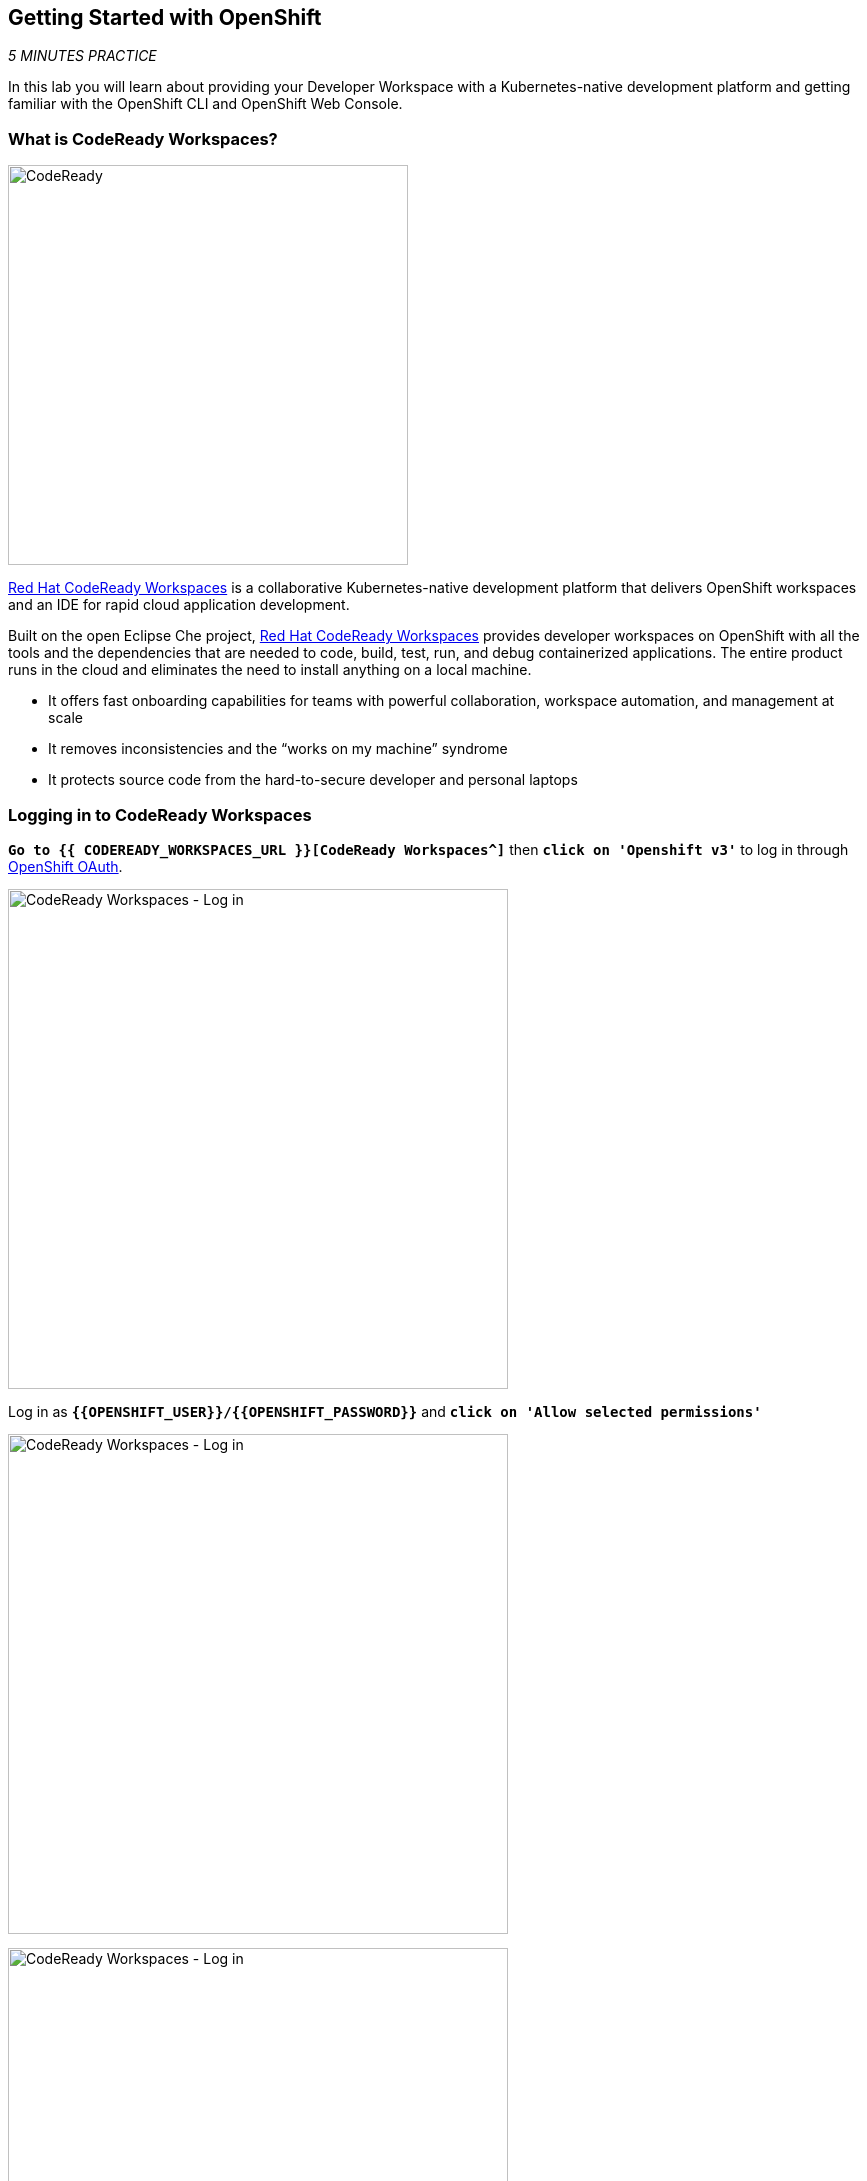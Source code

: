 == Getting Started with OpenShift

_5 MINUTES PRACTICE_

In this lab you will learn about providing your Developer Workspace with a Kubernetes-native development platform 
and getting familiar with the OpenShift CLI and OpenShift Web Console.

=== What is CodeReady Workspaces?

[sidebar]
--
image:{% image_path codeready.png %}[CodeReady, 400]

https://developers.redhat.com/products/codeready-workspaces/overview/[Red Hat CodeReady Workspaces^] is a collaborative Kubernetes-native development platform that delivers OpenShift workspaces and an IDE for rapid cloud application development.

Built on the open Eclipse Che project, https://developers.redhat.com/products/codeready-workspaces/overview/[Red Hat CodeReady Workspaces^] provides developer workspaces on OpenShift with all the tools and the dependencies that are needed to code, build, test, run, and debug containerized applications. The entire product runs in the cloud and eliminates the need to install anything on a local machine.

* It offers fast onboarding capabilities for teams with powerful collaboration, workspace automation, and management at scale
* It removes inconsistencies and the “works on my machine” syndrome
* It protects source code from the hard-to-secure developer and personal laptops
--

=== Logging in to CodeReady Workspaces

`*Go to {{ CODEREADY_WORKSPACES_URL }}[CodeReady Workspaces^]*` then `*click on 'Openshift v3'*` to log in through 
https://docs.openshift.com/container-platform/3.11/architecture/additional_concepts/authentication.html#oauth[OpenShift OAuth^].

image:{% image_path codeready-oauth.png %}[CodeReady Workspaces - Log in,500]

Log in as `*{{OPENSHIFT_USER}}/{{OPENSHIFT_PASSWORD}}*` and `*click on 'Allow selected permissions'*`

image:{% image_path codeready-login.png %}[CodeReady Workspaces - Log in,500]

image:{% image_path codeready-authorize-access.png %}[CodeReady Workspaces - Log in,500]

Finally, `*enter your account information*` and `*click on 'Submit'*`

image:{% image_path codeready-account-information.png %}[CodeReady Workspaces - Log in,300]

=== Creating a Workspace
Once logged into CodeReady Workspaces, you can now create your workspace based on a stack.
A **Stack** is a template for workspace configuration.
It includes the programming language and tools needed in your workspace to create applications.
Stacks make it possible to deploy identical workspaces for all users on demand.

`*Select the stack called 'Cloud-Native'*` and then `*click on 'CREATE & OPEN'*`. 

image:{% image_path codeready-create-workspace.png %}[CodeReady Workspaces - Workspace,1000]

[CAUTION]
====
*Make sure to select the stack called 'Cloud-Native' otherwise, you will not be able to complete the lab!*
====

It takes a little while for the workspace to be ready. When it's ready, you will see a fully functional CodeReady Workspaces IDE running in your browser.

image:{% image_path codeready-workspace.png %}[CodeReady Workspaces - Workspace,1000]

=== Importing the lab project
Now you can import the project skeletons into your workspace.

In the Project Explorer pane, `*click on 'Import Project...'*` and enter the following:

  * Type: **ZIP**
  * URL: **{{LABS_DOWNLOAD_URL}}**
  * Name: **labs**
  * Check **Skip the root folder of the archive**

image:{% image_path codeready-import.png %}[CodeReady Workspaces - Import Project,700]

`*Click on 'Import'*`. Make sure you choose the **Blank** project configuration since the zip file contains multiple 
project skeletons. `*Click on 'Save'*`

image:{% image_path codeready-import-save.png %}[CodeReady Workspaces - Import Project,500]

=== Converting your project skeletons
The projects are imported now into your workspace and is visible in the project explorer.

CodeReady Workspaces is a full featured IDE and provides language specific capabilities for various project types. In order to 
enable these capabilities, let's convert the imported project skeletons to Maven projects. 

In the Project Explorer, `*right-click on 'catalog-spring-boot'*` then, `*click on 'Convert to Project'*`.

image:{% image_path codeready-convert.png %}[CodeReady Workspaces - Convert to Project,500]

`*Choose 'JAVA > Maven'*` from the project configurations and then `*click on 'Save'*`

image:{% image_path codeready-maven.png %}[CodeReady Workspaces - Convert to Project,500]

[WARNING]
.Project Conversion
====
Repeat the above for **inventory-thorntail** and **gateway-vertx** projects.
====

[IMPORTANT]
.Terminal Window of CodeReady Workspaces
====
For the rest of these labs, anytime you need to run a command in a terminal, you can use the CodeReady Workspaces **Terminal** window.

image:{% image_path codeready-terminal.png %}[CodeReady Workspaces - Terminal, 700]
====

== Explore OpenShift with OpenShift CLI

In order to login, `*issue the following command*` and log in as `*{{OPENSHIFT_USER}}/{{OPENSHIFT_PASSWORD}}*`

[source,shell]
----
$ oc login {{OPENSHIFT_CONSOLE_URL}}
----

[TIP]
====
You may see the following output:

----
The server uses a certificate signed by an unknown authority.
You can bypass the certificate check, but any data you send to the server could be intercepted by others.
Use insecure connections? (y/n):
----

Enter in `*Y*` to use a potentially insecure connection.  The reason you received
this message is because we are using a self-signed certificate for this
workshop, but we did not provide you with the CA certificate that was generated
by OpenShift. In a real-world scenario, either OpenShift's certificate would be
signed by a standard CA (eg: Thawte, Verisign, StartSSL, etc.) or signed by a
corporate-standard CA that you already have installed on your system.
====

Congratulations, you are now authenticated to the OpenShift server.

{{OPENSHIFT_DOCS_BASE}}/architecture/core_concepts/projects_and_users.html#projects[Projects^] 
are a top level concept to help you organize your deployments. An
OpenShift project allows a community of users (or a user) to organize and manage
their content in isolation from other communities. Each project has its own
resources, policies (who can or cannot perform actions), and constraints (quotas
and limits on resources, etc). Projects act as a "wrapper" around all the
application services and endpoints you (or your teams) are using for your work.

[WARNING]
====

Make sure to use your dedicated project {{COOLSTORE_PROJECT}} by running the following command:

[source,shell]
----
$ oc project {{COOLSTORE_PROJECT}}
----

====

OpenShift ships with a web-based console that will allow users to
perform various tasks via a browser.  To get a feel for how the web console
works, open your browser and `*go to {{OPENSHIFT_CONSOLE_URL}}[OpenShift Web Console^]*`.

The first screen you will see is the authentication screen. Enter your username and password (`*{{OPENSHIFT_USER}}/{{OPENSHIFT_PASSWORD}}*`) and 
then log in. After you have authenticated to the web console, you will be presented with a
list of projects that your user has permission to work with. 

`*Click on '{{COOLSTORE_PROJECT}}'*` project to be taken to the project overview page
which will list all of the routes, services, deployments, and pods that you have
running as part of your project. There's nothing there now, but that's about to
change.

Now you are ready to get started with the labs!
